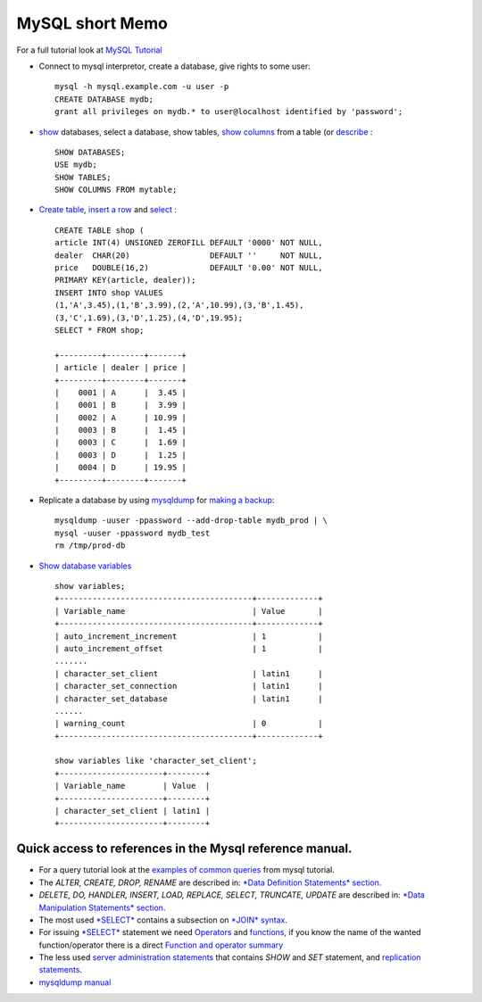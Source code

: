 MySQL short Memo
================

For a full tutorial look at `MySQL
Tutorial <http://dev.mysql.com/doc/refman/5.6/en/tutorial.html>`__

-  Connect to mysql interpretor, create a database, give rights to some
   user:

   ::

       mysql -h mysql.example.com -u user -p
       CREATE DATABASE mydb;
       grant all privileges on mydb.* to user@localhost identified by 'password';

-  `show <http://dev.mysql.com/doc/refman/5.6/en/show.html>`__
   databases, select a database, show tables, `show
   columns <http://dev.mysql.com/doc/refman/5.6/en/show-columns.html>`__
   from a table (or
   `describe <http://dev.mysql.com/doc/refman/5.6/en/describe.html>`__ :

   ::

       SHOW DATABASES;
       USE mydb;
       SHOW TABLES;
       SHOW COLUMNS FROM mytable;

-  `Create
   table <http://dev.mysql.com/doc/refman/5.6/en/create-table.html>`__,
   `insert a row <http://dev.mysql.com/doc/refman/5.6/en/insert.html>`__
   and `select <http://dev.mysql.com/doc/refman/5.6/en/select.html>`__ :

   ::

       CREATE TABLE shop (
       article INT(4) UNSIGNED ZEROFILL DEFAULT '0000' NOT NULL,
       dealer  CHAR(20)                 DEFAULT ''     NOT NULL,
       price   DOUBLE(16,2)             DEFAULT '0.00' NOT NULL,
       PRIMARY KEY(article, dealer));
       INSERT INTO shop VALUES
       (1,'A',3.45),(1,'B',3.99),(2,'A',10.99),(3,'B',1.45),
       (3,'C',1.69),(3,'D',1.25),(4,'D',19.95);
       SELECT * FROM shop;

       +---------+--------+-------+
       | article | dealer | price |
       +---------+--------+-------+
       |    0001 | A      |  3.45 |
       |    0001 | B      |  3.99 |
       |    0002 | A      | 10.99 |
       |    0003 | B      |  1.45 |
       |    0003 | C      |  1.69 |
       |    0003 | D      |  1.25 |
       |    0004 | D      | 19.95 |
       +---------+--------+-------+

-  Replicate a database by using
   `mysqldump <http://dev.mysql.com/doc/refman/5.6/en/mysqldump.html>`__
   for `making a
   backup <http://dev.mysql.com/doc/refman/5.6/en/backup-and-recovery.html>`__:

   ::

       mysqldump -uuser -ppassword --add-drop-table mydb_prod | \
       mysql -uuser -ppassword mydb_test
       rm /tmp/prod-db

-  `Show database
   variables <http://dev.mysql.com/doc/refman/5.6/en/show-variables.html>`__

   ::

       show variables;
       +-----------------------------------------+-------------+
       | Variable_name                           | Value       |
       +-----------------------------------------+-------------+
       | auto_increment_increment                | 1           |
       | auto_increment_offset                   | 1           |
       .......
       | character_set_client                    | latin1      |
       | character_set_connection                | latin1      |
       | character_set_database                  | latin1      |
       ......
       | warning_count                           | 0           |
       +-----------------------------------------+-------------+

       show variables like 'character_set_client';
       +----------------------+--------+
       | Variable_name        | Value  |
       +----------------------+--------+
       | character_set_client | latin1 |
       +----------------------+--------+

Quick access to references in the Mysql reference manual.
---------------------------------------------------------

-  For a query tutorial look at the `examples of common
   queries <http://dev.mysql.com/doc/refman/5.6/en/examples.html>`__
   from mysql tutorial.
-  The *ALTER, CREATE, DROP, RENAME* are described in: `*Data Definition
   Statements*
   section <http://dev.mysql.com/doc/refman/5.6/en/sql-syntax-data-definition.html>`__.
-  *DELETE, DO, HANDLER, INSERT, LOAD, REPLACE, SELECT, TRUNCATE,
   UPDATE* are described in: `*Data Manipulation Statements*
   section <http://dev.mysql.com/doc/refman/5.6/en/sql-syntax-data-manipulation.html>`__.
-  The most used
   `*SELECT* <http://dev.mysql.com/doc/refman/5.6/en/select.html>`__
   contains a subsection on `*JOIN*
   syntax <http://dev.mysql.com/doc/refman/5.6/en/join.html>`__.
-  For issuing
   `*SELECT* <http://dev.mysql.com/doc/refman/5.6/en/select.html>`__
   statement we need
   `Operators <http://dev.mysql.com/doc/refman/5.6/en/non-typed-operators.html>`__
   and
   `functions <http://dev.mysql.com/doc/refman/5.6/en/functions.html>`__,
   if you know the name of the wanted function/operator there is a
   direct `Function and operator
   summary <http://dev.mysql.com/doc/refman/5.6/en/func-op-summary-ref.html>`__
-  The less used `server administration
   statements <http://dev.mysql.com/doc/refman/5.6/en/sql-syntax-server-administration.html>`__
   that contains *SHOW* and *SET* statement, and `replication
   statements <http://dev.mysql.com/doc/refman/5.6/en/sql-syntax-replication.html>`__.
-  `mysqldump
   manual <http://dev.mysql.com/doc/refman/5.6/en/mysqldump.html>`__
